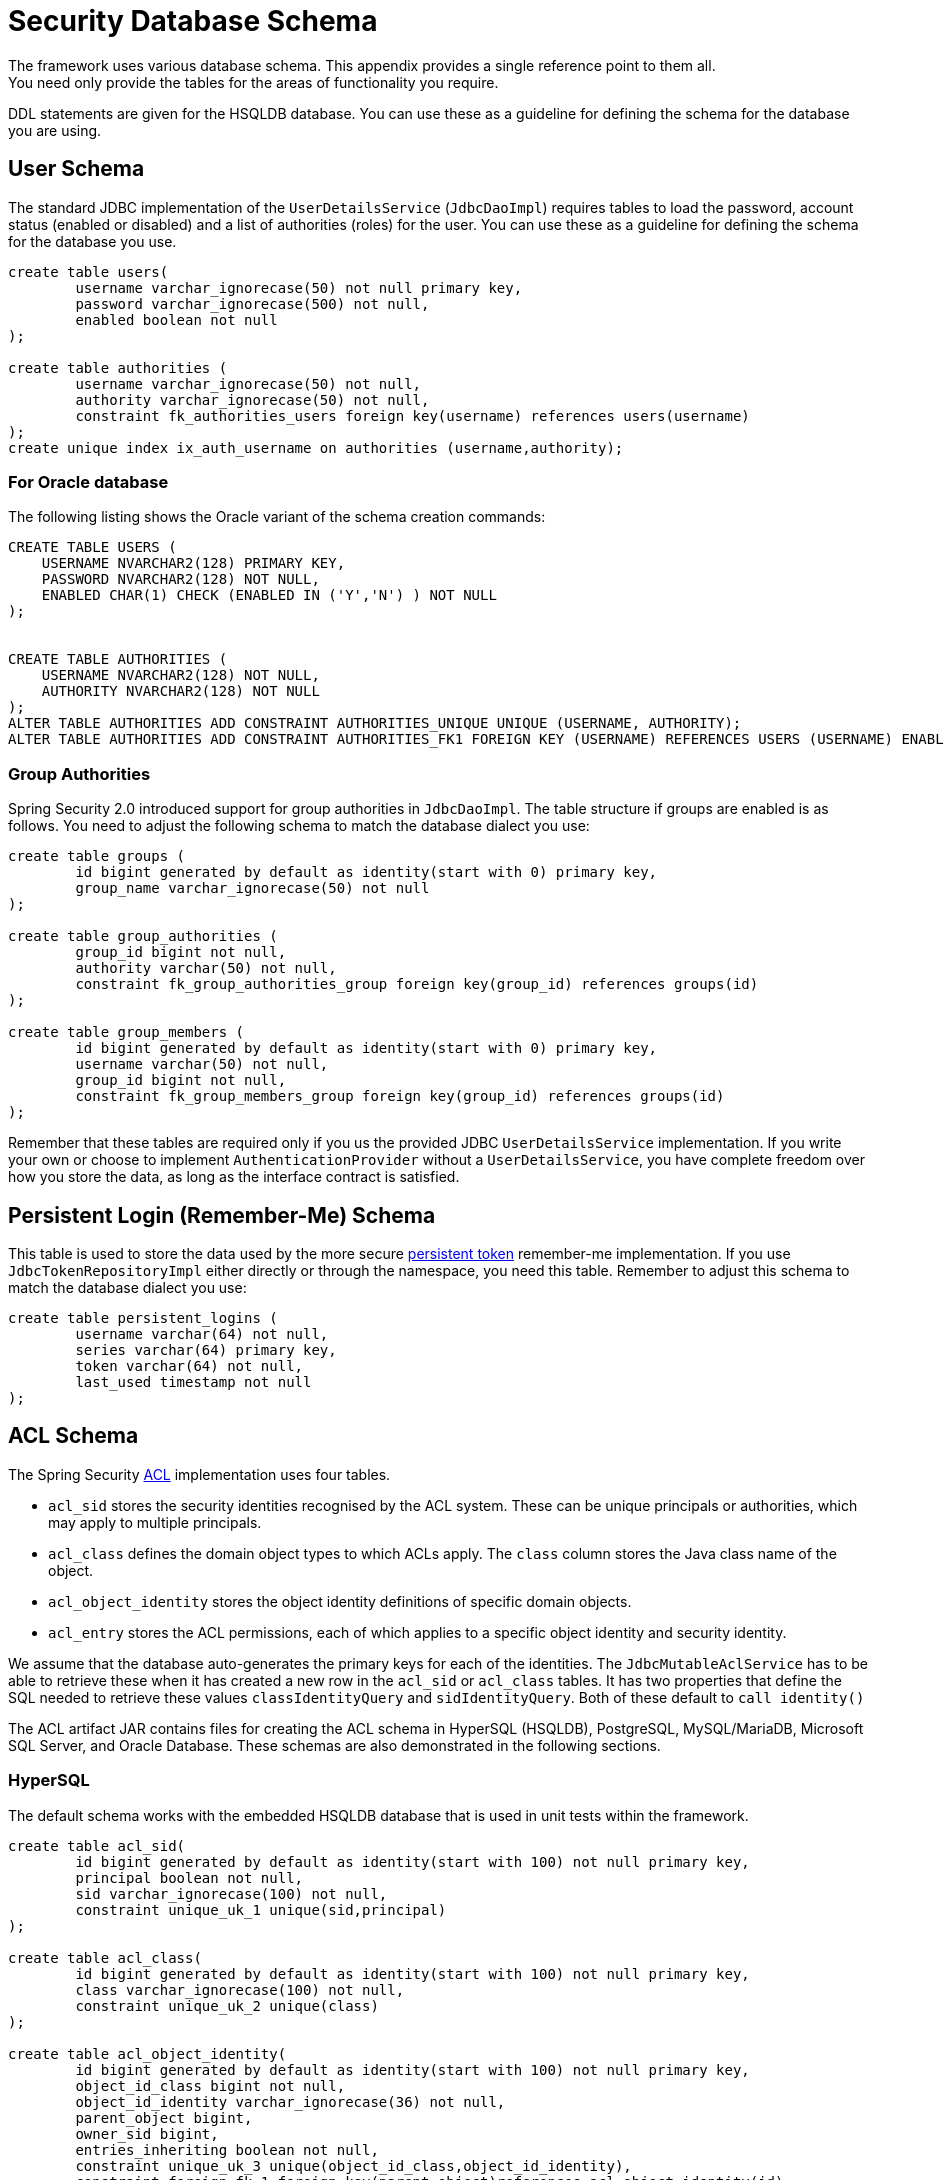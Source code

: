 [[appendix-schema]]
= Security Database Schema
The framework uses various database schema. This appendix provides a single reference point to them all.
You need only provide the tables for the areas of functionality you require.

DDL statements are given for the HSQLDB database.
You can use these as a guideline for defining the schema for the database you are using.


== User Schema
The standard JDBC implementation of the `UserDetailsService` (`JdbcDaoImpl`) requires tables to load the password, account status (enabled or disabled) and a list of authorities (roles) for the user.
You can use these as a guideline for defining the schema for the database you use.

[source]
----

create table users(
	username varchar_ignorecase(50) not null primary key,
	password varchar_ignorecase(500) not null,
	enabled boolean not null
);

create table authorities (
	username varchar_ignorecase(50) not null,
	authority varchar_ignorecase(50) not null,
	constraint fk_authorities_users foreign key(username) references users(username)
);
create unique index ix_auth_username on authorities (username,authority);
----

=== For Oracle database

The following listing shows the Oracle variant of the schema creation commands:

[source]
----
CREATE TABLE USERS (
    USERNAME NVARCHAR2(128) PRIMARY KEY,
    PASSWORD NVARCHAR2(128) NOT NULL,
    ENABLED CHAR(1) CHECK (ENABLED IN ('Y','N') ) NOT NULL
);


CREATE TABLE AUTHORITIES (
    USERNAME NVARCHAR2(128) NOT NULL,
    AUTHORITY NVARCHAR2(128) NOT NULL
);
ALTER TABLE AUTHORITIES ADD CONSTRAINT AUTHORITIES_UNIQUE UNIQUE (USERNAME, AUTHORITY);
ALTER TABLE AUTHORITIES ADD CONSTRAINT AUTHORITIES_FK1 FOREIGN KEY (USERNAME) REFERENCES USERS (USERNAME) ENABLE;
----

=== Group Authorities
Spring Security 2.0 introduced support for group authorities in `JdbcDaoImpl`.
The table structure if groups are enabled is as follows.
You need to adjust the following schema to match the database dialect you use:

[source]
----

create table groups (
	id bigint generated by default as identity(start with 0) primary key,
	group_name varchar_ignorecase(50) not null
);

create table group_authorities (
	group_id bigint not null,
	authority varchar(50) not null,
	constraint fk_group_authorities_group foreign key(group_id) references groups(id)
);

create table group_members (
	id bigint generated by default as identity(start with 0) primary key,
	username varchar(50) not null,
	group_id bigint not null,
	constraint fk_group_members_group foreign key(group_id) references groups(id)
);
----

Remember that these tables are required only if you us the provided JDBC `UserDetailsService` implementation.
If you write your own or choose to implement `AuthenticationProvider` without a `UserDetailsService`, you have complete freedom over how you store the data, as long as the interface contract is satisfied.


== Persistent Login (Remember-Me) Schema
This table is used to store the data used by the more secure <<remember-me-persistent-token,persistent token>> remember-me implementation.
If you use `JdbcTokenRepositoryImpl` either directly or through the namespace, you need this table.
Remember to adjust this schema to match the database dialect you use:

[source]
----

create table persistent_logins (
	username varchar(64) not null,
	series varchar(64) primary key,
	token varchar(64) not null,
	last_used timestamp not null
);

----

[[dbschema-acl]]
== ACL Schema
The Spring Security xref:servlet/authorization/acls.adoc#domain-acls[ACL] implementation uses four tables.

* `acl_sid` stores the security identities recognised by the ACL system.
These can be unique principals or authorities, which may apply to multiple principals.
* `acl_class` defines the domain object types to which ACLs apply.
The `class` column stores the Java class name of the object.
* `acl_object_identity` stores the object identity definitions of specific domain objects.
* `acl_entry` stores the ACL permissions, each of which applies to a specific object identity and security identity.

We assume that the database auto-generates the primary keys for each of the identities.
The `JdbcMutableAclService` has to be able to retrieve these when it has created a new row in the `acl_sid` or `acl_class` tables.
It has two properties that define the SQL needed to retrieve these values `classIdentityQuery` and `sidIdentityQuery`.
Both of these default to `call identity()`

The ACL artifact JAR contains files for creating the ACL schema in HyperSQL (HSQLDB), PostgreSQL, MySQL/MariaDB, Microsoft SQL Server, and Oracle Database.
These schemas are also demonstrated in the following sections.

=== HyperSQL
The default schema works with the embedded HSQLDB database that is used in unit tests within the framework.

[source,ddl]
----
create table acl_sid(
	id bigint generated by default as identity(start with 100) not null primary key,
	principal boolean not null,
	sid varchar_ignorecase(100) not null,
	constraint unique_uk_1 unique(sid,principal)
);

create table acl_class(
	id bigint generated by default as identity(start with 100) not null primary key,
	class varchar_ignorecase(100) not null,
	constraint unique_uk_2 unique(class)
);

create table acl_object_identity(
	id bigint generated by default as identity(start with 100) not null primary key,
	object_id_class bigint not null,
	object_id_identity varchar_ignorecase(36) not null,
	parent_object bigint,
	owner_sid bigint,
	entries_inheriting boolean not null,
	constraint unique_uk_3 unique(object_id_class,object_id_identity),
	constraint foreign_fk_1 foreign key(parent_object)references acl_object_identity(id),
	constraint foreign_fk_2 foreign key(object_id_class)references acl_class(id),
	constraint foreign_fk_3 foreign key(owner_sid)references acl_sid(id)
);

create table acl_entry(
	id bigint generated by default as identity(start with 100) not null primary key,
	acl_object_identity bigint not null,
	ace_order int not null,
	sid bigint not null,
	mask integer not null,
	granting boolean not null,
	audit_success boolean not null,
	audit_failure boolean not null,
	constraint unique_uk_4 unique(acl_object_identity,ace_order),
	constraint foreign_fk_4 foreign key(acl_object_identity) references acl_object_identity(id),
	constraint foreign_fk_5 foreign key(sid) references acl_sid(id)
);
----

=== PostgreSQL

For PostgreSQL, you have to set the `classIdentityQuery` and `sidIdentityQuery` properties of `JdbcMutableAclService` to the following values, respectively:

* `select currval(pg_get_serial_sequence('acl_class', 'id'))`
* `select currval(pg_get_serial_sequence('acl_sid', 'id'))`

[source,ddl]
----
create table acl_sid(
	id bigserial not null primary key,
	principal boolean not null,
	sid varchar(100) not null,
	constraint unique_uk_1 unique(sid,principal)
);

create table acl_class(
	id bigserial not null primary key,
	class varchar(100) not null,
	constraint unique_uk_2 unique(class)
);

create table acl_object_identity(
	id bigserial primary key,
	object_id_class bigint not null,
	object_id_identity varchar(36) not null,
	parent_object bigint,
	owner_sid bigint,
	entries_inheriting boolean not null,
	constraint unique_uk_3 unique(object_id_class,object_id_identity),
	constraint foreign_fk_1 foreign key(parent_object)references acl_object_identity(id),
	constraint foreign_fk_2 foreign key(object_id_class)references acl_class(id),
	constraint foreign_fk_3 foreign key(owner_sid)references acl_sid(id)
);

create table acl_entry(
	id bigserial primary key,
	acl_object_identity bigint not null,
	ace_order int not null,
	sid bigint not null,
	mask integer not null,
	granting boolean not null,
	audit_success boolean not null,
	audit_failure boolean not null,
	constraint unique_uk_4 unique(acl_object_identity,ace_order),
	constraint foreign_fk_4 foreign key(acl_object_identity) references acl_object_identity(id),
	constraint foreign_fk_5 foreign key(sid) references acl_sid(id)
);
----

=== MySQL and MariaDB

[source,ddl]
----
CREATE TABLE acl_sid (
	id BIGINT UNSIGNED NOT NULL AUTO_INCREMENT PRIMARY KEY,
	principal BOOLEAN NOT NULL,
	sid VARCHAR(100) NOT NULL,
	UNIQUE KEY unique_acl_sid (sid, principal)
) ENGINE=InnoDB;

CREATE TABLE acl_class (
	id BIGINT UNSIGNED NOT NULL AUTO_INCREMENT PRIMARY KEY,
	class VARCHAR(100) NOT NULL,
	UNIQUE KEY uk_acl_class (class)
) ENGINE=InnoDB;

CREATE TABLE acl_object_identity (
	id BIGINT UNSIGNED NOT NULL AUTO_INCREMENT PRIMARY KEY,
	object_id_class BIGINT UNSIGNED NOT NULL,
	object_id_identity VARCHAR(36) NOT NULL,
	parent_object BIGINT UNSIGNED,
	owner_sid BIGINT UNSIGNED,
	entries_inheriting BOOLEAN NOT NULL,
	UNIQUE KEY uk_acl_object_identity (object_id_class, object_id_identity),
	CONSTRAINT fk_acl_object_identity_parent FOREIGN KEY (parent_object) REFERENCES acl_object_identity (id),
	CONSTRAINT fk_acl_object_identity_class FOREIGN KEY (object_id_class) REFERENCES acl_class (id),
	CONSTRAINT fk_acl_object_identity_owner FOREIGN KEY (owner_sid) REFERENCES acl_sid (id)
) ENGINE=InnoDB;

CREATE TABLE acl_entry (
	id BIGINT UNSIGNED NOT NULL AUTO_INCREMENT PRIMARY KEY,
	acl_object_identity BIGINT UNSIGNED NOT NULL,
	ace_order INTEGER NOT NULL,
	sid BIGINT UNSIGNED NOT NULL,
	mask INTEGER UNSIGNED NOT NULL,
	granting BOOLEAN NOT NULL,
	audit_success BOOLEAN NOT NULL,
	audit_failure BOOLEAN NOT NULL,
	UNIQUE KEY unique_acl_entry (acl_object_identity, ace_order),
	CONSTRAINT fk_acl_entry_object FOREIGN KEY (acl_object_identity) REFERENCES acl_object_identity (id),
	CONSTRAINT fk_acl_entry_acl FOREIGN KEY (sid) REFERENCES acl_sid (id)
) ENGINE=InnoDB;
----

=== Microsoft SQL Server

[source,ddl]
----
CREATE TABLE acl_sid (
	id BIGINT NOT NULL IDENTITY PRIMARY KEY,
	principal BIT NOT NULL,
	sid VARCHAR(100) NOT NULL,
	CONSTRAINT unique_acl_sid UNIQUE (sid, principal)
);

CREATE TABLE acl_class (
	id BIGINT NOT NULL IDENTITY PRIMARY KEY,
	class VARCHAR(100) NOT NULL,
	CONSTRAINT uk_acl_class UNIQUE (class)
);

CREATE TABLE acl_object_identity (
	id BIGINT NOT NULL IDENTITY PRIMARY KEY,
	object_id_class BIGINT NOT NULL,
	object_id_identity VARCHAR(36) NOT NULL,
	parent_object BIGINT,
	owner_sid BIGINT,
	entries_inheriting BIT NOT NULL,
	CONSTRAINT uk_acl_object_identity UNIQUE (object_id_class, object_id_identity),
	CONSTRAINT fk_acl_object_identity_parent FOREIGN KEY (parent_object) REFERENCES acl_object_identity (id),
	CONSTRAINT fk_acl_object_identity_class FOREIGN KEY (object_id_class) REFERENCES acl_class (id),
	CONSTRAINT fk_acl_object_identity_owner FOREIGN KEY (owner_sid) REFERENCES acl_sid (id)
);

CREATE TABLE acl_entry (
	id BIGINT NOT NULL IDENTITY PRIMARY KEY,
	acl_object_identity BIGINT NOT NULL,
	ace_order INTEGER NOT NULL,
	sid BIGINT NOT NULL,
	mask INTEGER NOT NULL,
	granting BIT NOT NULL,
	audit_success BIT NOT NULL,
	audit_failure BIT NOT NULL,
	CONSTRAINT unique_acl_entry UNIQUE (acl_object_identity, ace_order),
	CONSTRAINT fk_acl_entry_object FOREIGN KEY (acl_object_identity) REFERENCES acl_object_identity (id),
	CONSTRAINT fk_acl_entry_acl FOREIGN KEY (sid) REFERENCES acl_sid (id)
);
----

=== Oracle Database

[source,ddl]
----
CREATE TABLE ACL_SID (
    ID NUMBER(18) PRIMARY KEY,
    PRINCIPAL NUMBER(1) NOT NULL CHECK (PRINCIPAL IN (0, 1 )),
    SID NVARCHAR2(128) NOT NULL,
    CONSTRAINT ACL_SID_UNIQUE UNIQUE (SID, PRINCIPAL)
);
CREATE SEQUENCE ACL_SID_SQ START WITH 1 INCREMENT BY 1 NOMAXVALUE;
CREATE OR REPLACE TRIGGER ACL_SID_SQ_TR BEFORE INSERT ON ACL_SID FOR EACH ROW
BEGIN
    SELECT ACL_SID_SQ.NEXTVAL INTO :NEW.ID FROM DUAL;
END;


CREATE TABLE ACL_CLASS (
    ID NUMBER(18) PRIMARY KEY,
    CLASS NVARCHAR2(128) NOT NULL,
    CONSTRAINT ACL_CLASS_UNIQUE UNIQUE (CLASS)
);
CREATE SEQUENCE ACL_CLASS_SQ START WITH 1 INCREMENT BY 1 NOMAXVALUE;
CREATE OR REPLACE TRIGGER ACL_CLASS_ID_TR BEFORE INSERT ON ACL_CLASS FOR EACH ROW
BEGIN
    SELECT ACL_CLASS_SQ.NEXTVAL INTO :NEW.ID FROM DUAL;
END;


CREATE TABLE ACL_OBJECT_IDENTITY(
    ID NUMBER(18) PRIMARY KEY,
    OBJECT_ID_CLASS NUMBER(18) NOT NULL,
    OBJECT_ID_IDENTITY NVARCHAR2(64) NOT NULL,
    PARENT_OBJECT NUMBER(18),
    OWNER_SID NUMBER(18),
    ENTRIES_INHERITING NUMBER(1) NOT NULL CHECK (ENTRIES_INHERITING IN (0, 1)),
    CONSTRAINT ACL_OBJECT_IDENTITY_UNIQUE UNIQUE (OBJECT_ID_CLASS, OBJECT_ID_IDENTITY),
    CONSTRAINT ACL_OBJECT_IDENTITY_PARENT_FK FOREIGN KEY (PARENT_OBJECT) REFERENCES ACL_OBJECT_IDENTITY(ID),
    CONSTRAINT ACL_OBJECT_IDENTITY_CLASS_FK FOREIGN KEY (OBJECT_ID_CLASS) REFERENCES ACL_CLASS(ID),
    CONSTRAINT ACL_OBJECT_IDENTITY_OWNER_FK FOREIGN KEY (OWNER_SID) REFERENCES ACL_SID(ID)
);
CREATE SEQUENCE ACL_OBJECT_IDENTITY_SQ START WITH 1 INCREMENT BY 1 NOMAXVALUE;
CREATE OR REPLACE TRIGGER ACL_OBJECT_IDENTITY_ID_TR BEFORE INSERT ON ACL_OBJECT_IDENTITY FOR EACH ROW
BEGIN
    SELECT ACL_OBJECT_IDENTITY_SQ.NEXTVAL INTO :NEW.ID FROM DUAL;
END;


CREATE TABLE ACL_ENTRY (
    ID NUMBER(18) NOT NULL PRIMARY KEY,
    ACL_OBJECT_IDENTITY NUMBER(18) NOT NULL,
    ACE_ORDER INTEGER NOT NULL,
    SID NUMBER(18) NOT NULL,
    MASK INTEGER NOT NULL,
    GRANTING NUMBER(1) NOT NULL CHECK (GRANTING IN (0, 1)),
    AUDIT_SUCCESS NUMBER(1) NOT NULL CHECK (AUDIT_SUCCESS IN (0, 1)),
    AUDIT_FAILURE NUMBER(1) NOT NULL CHECK (AUDIT_FAILURE IN (0, 1)),
    CONSTRAINT ACL_ENTRY_UNIQUE UNIQUE (ACL_OBJECT_IDENTITY, ACE_ORDER),
    CONSTRAINT ACL_ENTRY_OBJECT_FK FOREIGN KEY (ACL_OBJECT_IDENTITY) REFERENCES ACL_OBJECT_IDENTITY (ID),
    CONSTRAINT ACL_ENTRY_ACL_FK FOREIGN KEY (SID) REFERENCES ACL_SID(ID)
);
CREATE SEQUENCE ACL_ENTRY_SQ START WITH 1 INCREMENT BY 1 NOMAXVALUE;
CREATE OR REPLACE TRIGGER ACL_ENTRY_ID_TRIGGER BEFORE INSERT ON ACL_ENTRY FOR EACH ROW
BEGIN
    SELECT ACL_ENTRY_SQ.NEXTVAL INTO :NEW.ID FROM DUAL;
END;
----

[[dbschema-oauth2-client]]
== OAuth 2.0 Client Schema
The JDBC implementation of xref:servlet/oauth2/client/core.adoc#oauth2Client-authorized-repo-service[ `OAuth2AuthorizedClientService`] (`JdbcOAuth2AuthorizedClientService`) requires a table for persisting `OAuth2AuthorizedClient` instances.
You will need to adjust this schema to match the database dialect you use.

[source,ddl]
----
CREATE TABLE oauth2_authorized_client (
  client_registration_id varchar(100) NOT NULL,
  principal_name varchar(200) NOT NULL,
  access_token_type varchar(100) NOT NULL,
  access_token_value blob NOT NULL,
  access_token_issued_at timestamp NOT NULL,
  access_token_expires_at timestamp NOT NULL,
  access_token_scopes varchar(1000) DEFAULT NULL,
  refresh_token_value blob DEFAULT NULL,
  refresh_token_issued_at timestamp DEFAULT NULL,
  created_at timestamp DEFAULT CURRENT_TIMESTAMP NOT NULL,
  PRIMARY KEY (client_registration_id, principal_name)
);
----
